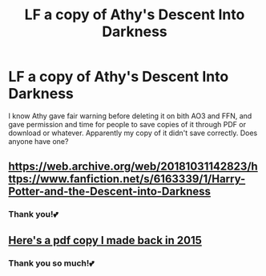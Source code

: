 #+TITLE: LF a copy of Athy's Descent Into Darkness

* LF a copy of Athy's Descent Into Darkness
:PROPERTIES:
:Author: xxprtlycldyxx
:Score: 7
:DateUnix: 1583963351.0
:DateShort: 2020-Mar-12
:FlairText: Request
:END:
I know Athy gave fair warning before deleting it on bith AO3 and FFN, and gave permission and time for people to save copies of it through PDF or download or whatever. Apparently my copy of it didn't save correctly. Does anyone have one?


** [[https://web.archive.org/web/20181031142823/https://www.fanfiction.net/s/6163339/1/Harry-Potter-and-the-Descent-into-Darkness]]
:PROPERTIES:
:Author: poophead20
:Score: 6
:DateUnix: 1583964024.0
:DateShort: 2020-Mar-12
:END:

*** Thank you!💕
:PROPERTIES:
:Author: xxprtlycldyxx
:Score: 1
:DateUnix: 1583992768.0
:DateShort: 2020-Mar-12
:END:


** [[https://drive.google.com/file/d/17Gbtj1mzfc8u6IneNx9YqTcbms58CrFN/view?usp=sharing][Here's a pdf copy I made back in 2015]]
:PROPERTIES:
:Author: Saffrin-chan
:Score: 1
:DateUnix: 1583975320.0
:DateShort: 2020-Mar-12
:END:

*** Thank you so much!💕
:PROPERTIES:
:Author: xxprtlycldyxx
:Score: 1
:DateUnix: 1583992785.0
:DateShort: 2020-Mar-12
:END:
